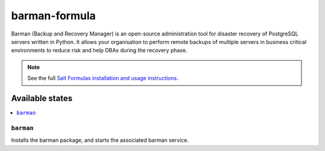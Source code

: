================
barman-formula
================

Barman (Backup and Recovery Manager) is an open-source administration tool for disaster recovery of PostgreSQL servers written in Python. It allows your organisation to perform remote backups of multiple servers in business critical environments to reduce risk and help DBAs during the recovery phase.

.. note::

    See the full `Salt Formulas installation and usage instructions
    <http://docs.saltstack.com/en/latest/topics/development/conventions/formulas.html>`_.

Available states
================

.. contents::
    :local:

``barman``
------------

Installs the barman package, and starts the associated barman service.
